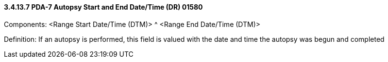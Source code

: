 ==== *3.4.13.7* PDA-7 Autopsy Start and End Date/Time (DR) 01580

Components: <Range Start Date/Time (DTM)> ^ <Range End Date/Time (DTM)>

Definition: If an autopsy is performed, this field is valued with the date and time the autopsy was begun and completed

